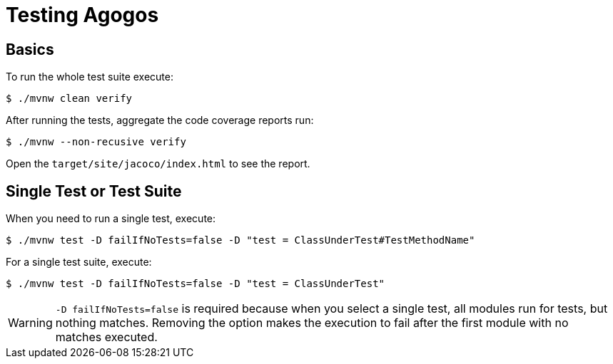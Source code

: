 = Testing Agogos

== Basics
To run the whole test suite execute:

[source,bash]
----
$ ./mvnw clean verify
----

After running the tests, aggregate the code coverage reports run:

[source,bash]
----
$ ./mvnw --non-recusive verify
----

Open the [filename]`target/site/jacoco/index.html` to see the report.

== Single Test or Test Suite
When you need to run a single test, execute:

[source,bash]
----
$ ./mvnw test -D failIfNoTests=false -D "test = ClassUnderTest#TestMethodName"
----

For a single test suite, execute:

[source,bash]
----
$ ./mvnw test -D failIfNoTests=false -D "test = ClassUnderTest"
----

[WARNING]
====
`-D failIfNoTests=false` is required because when you select a single test,
all modules run for tests, but nothing matches. Removing the option makes the
execution to fail after the first module with no matches executed.
====
